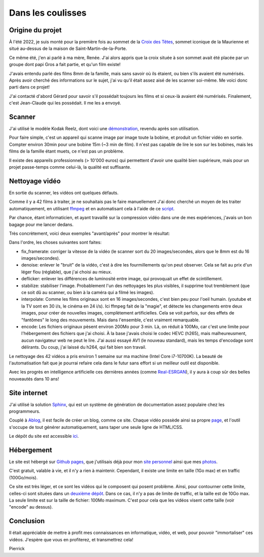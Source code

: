 Dans les coulisses
==================

Origine du projet
-----------------

À l'été 2022, je suis monté pour la première fois au sommet de la `Croix des
Têtes <https://fr.wikipedia.org/wiki/Croix_des_Têtes>`_, sommet iconique de la
Maurienne et situé au-dessus de la maison de Saint-Martin-de-la-Porte.

Ce même été, j'en ai parlé à ma mère, Renée. J'ai alors appris que la croix
située à son sommet avait été placée par un groupe dont papi Gros a fait
partie, et qu'un film existe!

J'avais entendu parlé des films 8mm de la famille, mais sans savoir où ils
étaient, ou bien s'ils avaient été numérisés. Après avoir cherché des
informations sur le sujet, j'ai vu qu'il était assez aisé de les scanner
soi-même. Me voici donc parti dans ce projet!

J'ai contacté d'abord Gérard pour savoir s'il possédait toujours les films et si
ceux-là avaient été numérisés. Finalement, c'est Jean-Claude qui les possédait.
Il me les a envoyé.

Scanner
-------

J'ai utilisé le modèle Kodak Reelz, dont voici une `démonstration
<https://www.youtube.com/watch?v=hWNmRUgmHTI>`_, revendu après son utilisation.

Pour faire simple, c'est un appareil qui scanne image par image toute la bobine,
et produit un fichier vidéo en sortie. Compter environ 30min pour une bobine 15m
(~3 min de film). Il n'est pas capable de lire le son sur les bobines, mais les
films de la famille étant muets, ce n'est pas un problème.

Il existe des appareils professionnels (> 10'000 euros) qui permettent d'avoir
une qualité bien supérieure, mais pour un projet passe-temps comme celui-là, la
qualité est suffisante.

Nettoyage vidéo
---------------

En sortie du scanner, les vidéos ont quelques défauts.

Comme il y a 42 films à traiter, je ne souhaitais pas le faire manuellement J'ai
donc cherché un moyen de les traiter automatiquement, en utilisant `ffmpeg
<https://ffmpeg.org/>`_ et en automatisant cela à l'aide de ce `script
<https://github.com/films-famille-gros/films-famille-gros.github.io/blob/main/transform_video.sh>`_.

Par chance, étant informaticien, et ayant travaillé sur la compression vidéo
dans une de mes expériences, j'avais un bon bagage pour me lancer dedans.

Très concrètement, voici deux exemples "avant/après" pour montrer le résultat:

.. video:: https://raw.githubusercontent.com/films-famille-gros/static/main/videos/compare_1.mp4
   :height: 150

.. video:: https://raw.githubusercontent.com/films-famille-gros/static/main/videos/compare_4.mp4
   :height: 150

Dans l'ordre, les choses suivantes sont faites:

- fix_framerate: corriger la vitesse de la vidéo (le scanner sort du 20
  images/secondes, alors que le 8mm est du 16 images/secondes).
- denoise: enlever le "bruit" de la vidéo, c'est à dire les fourmillements qu'on
  peut observer. Cela se fait au prix d'un léger flou (réglable), que j'ai
  choisi au mieux.
- deflicker: enlever les différences de luminosité entre image, qui provoquait
  un effet de scintillement.
- stabilize: stabiliser l'image. Probablement l'un des nettoyages les plus
  visibles, il supprime tout tremblement (que ce soit dû au scanner, ou bien à
  la caméra qui a filmé les images).
- interpolate: Comme les films originaux sont en 16 images/secondes, c'est bien
  peu pour l'oeil humain. (youtube et la TV sont en 30 i/s, le cinéma en 24 i/s).
  Ici ffmpeg fait de la "magie", et détecte les changements entre deux images,
  pour créer de nouvelles images, complètement artificielles. Cela se voit
  parfois, sur des effets de "fantômes" le long des mouvements. Mais dans
  l'ensemble, c'est vraiment remarquable.
- encode: Les fichiers originaux pèsent environ 200Mo pour 3 min. Là, on réduit
  à 100Mo, car c'est une limite pour l'hébergement des fichiers que j'ai choisi.
  À la base j'avais choisi le codec HEVC (h265), mais malheureusment, aucun
  navigateur web ne peut le lire. J'ai aussi essayé AV1 (le nouveau standard),
  mais les temps d'encodage sont délirants. Du coup, j'ai laissé du h264, qui
  fait bien son travail.

Le nettoyage des 42 vidéos a pris environ 1 semaine sur ma machine (Intel Core
i7-10700K). La beauté de l'automatisation fait que je pourrai refaire cela dans
le futur sans effort si un meilleur outil est disponible.

Avec les progrès en intelligence artificielle ces dernières années (comme
`Real-ESRGAN <https://github.com/xinntao/Real-ESRGAN>`_), il y aura à coup sûr
des belles nouveautés dans 10 ans!

Site internet
-------------

J'ai utilisé la solution `Sphinx <https://www.sphinx-doc.org/en/master/>`_, qui
est un système de génération de documentation assez populaire chez les
programmeurs.

Couplé à `Ablog <https://ablog.readthedocs.io/en/latest/>`_, il est facile de
créer un blog, comme ce site. Chaque vidéo possède ainsi sa propre `page
<https://github.com/films-famille-gros/films-famille-gros.github.io/tree/main/posts>`_,
et l'outil s'occupe de tout générer automatiquement, sans taper une seule ligne
de HTML/CSS.

Le dépôt du site est accessible `ici <https://github.com/films-famille-gros/films-famille-gros.github.io>`_.

Hébergement
-----------

Le site est hébergé sur `Github pages <https://pages.github.com/>`_, que
j'utilisais déjà pour mon `site personnel <https://second-reality.github.io/>`_
ainsi que mes `photos <https://pimpmypicture.github.io/>`_.

C'est gratuit, valable à vie, et il n'y a rien à maintenir. Cependant, il existe
une limite en taille (1Go max) et en traffic (100Go/mois).

Ce site est très léger, et ce sont les vidéos qui le composent qui posent
problème. Ainsi, pour contourner cette limite, celles-ci sont situées dans un
`deuxième dépôt <https://github.com/films-famille-gros/static>`_. Dans ce cas,
il n'y a pas de limite de traffic, et la taille est de 10Go max. La seule limite
est sur la taille de fichier: 100Mo maximum. C'est pour cela que les vidéos
visent cette taille (voir "encode" au dessus).

Conclusion
----------

Il était appréciable de mettre à profit mes connaissances en informatique,
vidéo, et web, pour pouvoir "immortaliser" ces vidéos. J'espère que vous en
profiterez, et transmettrez cela!

Pierrick

